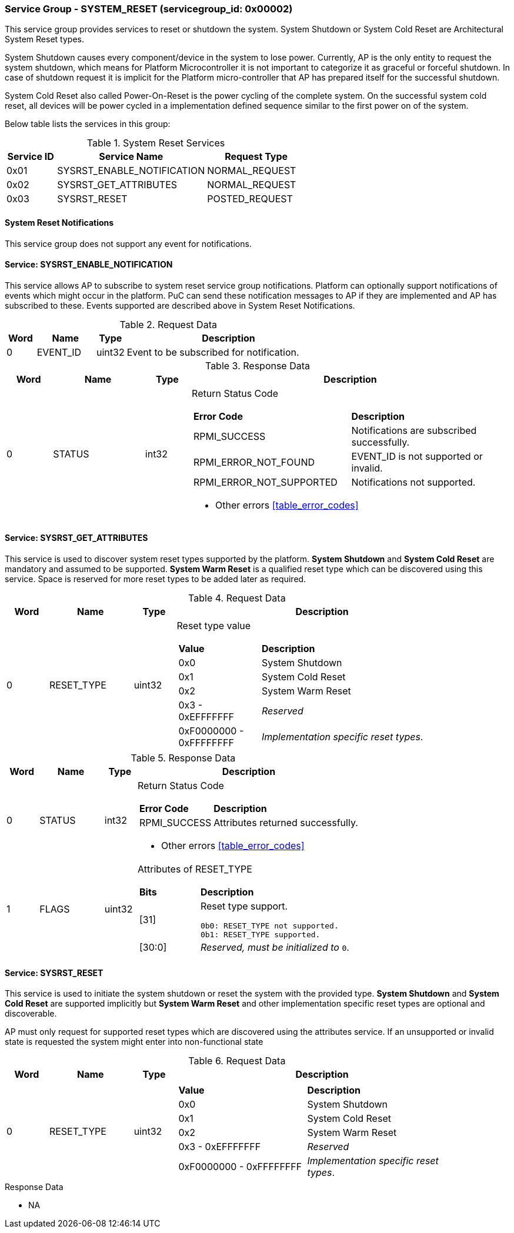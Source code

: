
===  Service Group - *SYSTEM_RESET* (servicegroup_id: 0x00002)
This service group provides services to reset or shutdown the system. System 
Shutdown or System Cold Reset are Architectural System Reset types. 

System Shutdown causes every component/device in the system to lose power. 
Currently, AP is the only entity to request the system shutdown, which means 
for Platform Microcontroller it is not important to categorize it as graceful 
or forceful shutdown. In case of shutdown request it is implicit for the 
Platform micro-controller that AP has prepared itself for the successful 
shutdown.

System Cold Reset also called Power-On-Reset is the power cycling of the 
complete system. On the successful system cold reset, all devices will be power 
cycled in a implementation defined sequence similar to the first power on of the
system.

Below table lists the services in this group:
[#table_sysreset_services]
.System Reset Services
[cols="1, 3, 2", width=100%, align="center", options="header"]
|===
| Service ID	| Service Name 			| Request Type
| 0x01		| SYSRST_ENABLE_NOTIFICATION	| NORMAL_REQUEST
| 0x02		| SYSRST_GET_ATTRIBUTES		| NORMAL_REQUEST
| 0x03		| SYSRST_RESET			| POSTED_REQUEST
|===

==== System Reset Notifications
This service group does not support any event for notifications.

==== Service: *SYSRST_ENABLE_NOTIFICATION*
This service allows AP to subscribe to system reset service group notifications.
Platform can optionally support notifications of events which might occur in the
platform. PuC can send these notification messages to AP if they are 
implemented and AP has subscribed to these. Events supported are described above
in System Reset Notifications. 
[#table_sysreset_ennotification_request_data]
.Request Data
[cols="1, 2, 1, 7", width=100%, align="center", options="header"]
|===
| Word	| Name 		| Type		| Description
| 0	| EVENT_ID	| uint32	| Event to be subscribed for 
notification.
|===

[#table_sysreset_ennotification_response_data]
.Response Data
[cols="1, 2, 1, 7a", width=100%, align="center", options="header"]
|===
| Word	| Name 		| Type		| Description
| 0	| STATUS	| int32		| Return Status Code
[cols="5,5"]
!===
! *Error Code* 	!  *Description*
! RPMI_SUCCESS	! Notifications are subscribed successfully.
! RPMI_ERROR_NOT_FOUND ! EVENT_ID is not supported or invalid.
! RPMI_ERROR_NOT_SUPPORTED ! Notifications not supported.
!===
- Other errors <<table_error_codes>>
|===

==== Service: *SYSRST_GET_ATTRIBUTES*
This service is used to discover system reset types supported by the platform. 
*System Shutdown* and *System Cold Reset* are mandatory and assumed to be 
supported. *System Warm Reset* is a qualified reset type which can be discovered
using this service. Space is reserved for more reset types to be added later as 
required.
[#table_sysreset_getsysresetattrs_request_data]
.Request Data
[cols="1, 2, 1, 7a", width=100%, align="center", options="header"]
|===
| Word  | Name         	| Type		| Description
| 0     | RESET_TYPE	| uint32	| Reset type value
[cols="2,5"]
!===
! *Value* 	!  *Description*
! 0x0	! System Shutdown
! 0x1 	! System Cold Reset
! 0x2	! System Warm Reset
! 0x3 - 0xEFFFFFFF ! _Reserved_
! 0xF0000000 - 0xFFFFFFFF ! _Implementation specific reset types_.
!===
|===

[#table_sysreset_getsysresetattrs_response_data]
.Response Data
[cols="1, 2, 1, 7a", width=100%, align="center", options="header"]
|===
| Word	| Name 		| Type		| Description
| 0	| STATUS	| int32		| Return Status Code
[cols="2,5a"]
!===
! *Error Code* 	!  *Description*
! RPMI_SUCCESS	! Attributes returned successfully.
!===
- Other errors <<table_error_codes>>
| 1	| FLAGS		| uint32	| Attributes of RESET_TYPE
[cols="2,5a"]
!===
! *Bits* 	!  *Description*
! [31]		! Reset type support.

	0b0: RESET_TYPE not supported.
	0b1: RESET_TYPE supported.
! [30:0]	! _Reserved, must be initialized to_ `0`.
!===
|===

==== Service: *SYSRST_RESET*
This service is used to initiate the system shutdown or reset the system with 
the provided type.
*System Shutdown* and *System Cold Reset* are supported implicitly but 
*System Warm Reset* and other implementation specific reset types are optional 
and discoverable.

AP must only request for supported reset types which are discovered using the 
attributes service. If an unsupported or invalid state is requested the system 
might enter into non-functional state
[#table_sysreset_sysreset_request_data]
.Request Data
[cols="1, 2, 1, 7a", width=100%, align="center", options="header"]
|===
| Word  | Name         	| Type		| Description
| 0     | RESET_TYPE	| uint32	|
[cols="4,5a"]
!===
! *Value* 	!  *Description*
! 0x0	! System Shutdown
! 0x1 	! System Cold Reset
! 0x2	! System Warm Reset
! 0x3 - 0xEFFFFFFF ! _Reserved_
! 0xF0000000 - 0xFFFFFFFF ! _Implementation specific reset types_.
!===
|===

[#table_sysreset_sysreset_response_data]
.Response Data
- NA